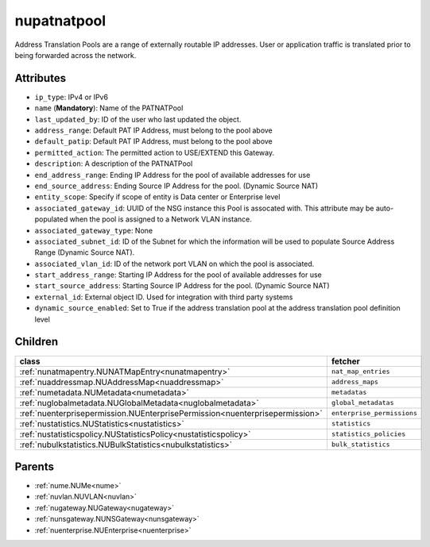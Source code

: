 .. _nupatnatpool:

nupatnatpool
===========================================

.. class:: nupatnatpool.NUPATNATPool(bambou.nurest_object.NUMetaRESTObject,):

Address Translation Pools are a range of externally routable IP addresses. User or application traffic is translated prior to being forwarded across the network.


Attributes
----------


- ``ip_type``: IPv4 or IPv6

- ``name`` (**Mandatory**): Name of the PATNATPool

- ``last_updated_by``: ID of the user who last updated the object.

- ``address_range``: Default PAT IP Address, must belong to the pool above

- ``default_patip``: Default PAT IP Address, must belong to the pool above

- ``permitted_action``: The permitted  action to USE/EXTEND  this Gateway.

- ``description``: A description of the PATNATPool

- ``end_address_range``: Ending IP Address for the pool of available addresses for use

- ``end_source_address``: Ending Source IP Address for the pool. (Dynamic Source NAT)

- ``entity_scope``: Specify if scope of entity is Data center or Enterprise level

- ``associated_gateway_id``: UUID of the NSG instance this Pool is assocated with. This attribute may be auto-populated when the pool is assigned to a Network VLAN instance.

- ``associated_gateway_type``: None

- ``associated_subnet_id``: ID of the Subnet for which the information will be used to populate Source Address Range (Dynamic Source NAT).

- ``associated_vlan_id``: ID of the network port VLAN on which the pool is associated.

- ``start_address_range``: Starting IP Address for the pool of available addresses for use

- ``start_source_address``: Starting Source IP Address for the pool. (Dynamic Source NAT)

- ``external_id``: External object ID. Used for integration with third party systems

- ``dynamic_source_enabled``: Set to True if the address translation pool at the address translation pool definition level




Children
--------

================================================================================================================================================               ==========================================================================================
**class**                                                                                                                                                      **fetcher**

:ref:`nunatmapentry.NUNATMapEntry<nunatmapentry>`                                                                                                                ``nat_map_entries`` 
:ref:`nuaddressmap.NUAddressMap<nuaddressmap>`                                                                                                                   ``address_maps`` 
:ref:`numetadata.NUMetadata<numetadata>`                                                                                                                         ``metadatas`` 
:ref:`nuglobalmetadata.NUGlobalMetadata<nuglobalmetadata>`                                                                                                       ``global_metadatas`` 
:ref:`nuenterprisepermission.NUEnterprisePermission<nuenterprisepermission>`                                                                                     ``enterprise_permissions`` 
:ref:`nustatistics.NUStatistics<nustatistics>`                                                                                                                   ``statistics`` 
:ref:`nustatisticspolicy.NUStatisticsPolicy<nustatisticspolicy>`                                                                                                 ``statistics_policies`` 
:ref:`nubulkstatistics.NUBulkStatistics<nubulkstatistics>`                                                                                                       ``bulk_statistics`` 
================================================================================================================================================               ==========================================================================================



Parents
--------


- :ref:`nume.NUMe<nume>`

- :ref:`nuvlan.NUVLAN<nuvlan>`

- :ref:`nugateway.NUGateway<nugateway>`

- :ref:`nunsgateway.NUNSGateway<nunsgateway>`

- :ref:`nuenterprise.NUEnterprise<nuenterprise>`

